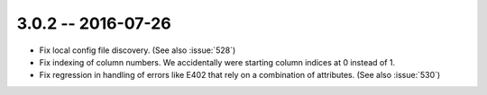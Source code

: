 3.0.2 -- 2016-07-26
-------------------

- Fix local config file discovery.  (See also :issue:`528`)

- Fix indexing of column numbers. We accidentally were starting column indices
  at 0 instead of 1.

- Fix regression in handling of errors like E402 that rely on a combination of
  attributes. (See also :issue:`530`)
